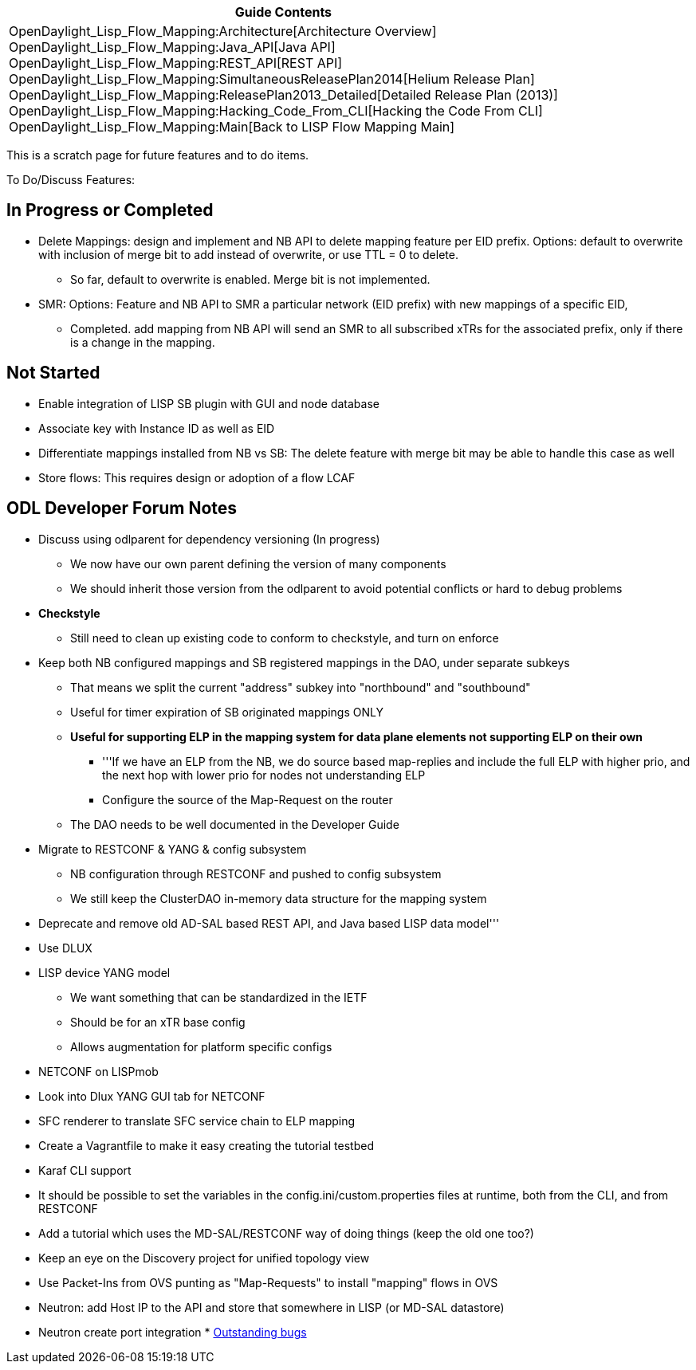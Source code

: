[cols="^",]
|=======================================================================
|*Guide Contents*

|OpenDaylight_Lisp_Flow_Mapping:Architecture[Architecture Overview] +
OpenDaylight_Lisp_Flow_Mapping:Java_API[Java API] +
OpenDaylight_Lisp_Flow_Mapping:REST_API[REST API] +
OpenDaylight_Lisp_Flow_Mapping:SimultaneousReleasePlan2014[Helium
Release Plan] +
OpenDaylight_Lisp_Flow_Mapping:ReleasePlan2013_Detailed[Detailed Release
Plan (2013)] +
OpenDaylight_Lisp_Flow_Mapping:Hacking_Code_From_CLI[Hacking the Code
From CLI] +
OpenDaylight_Lisp_Flow_Mapping:Main[Back to LISP Flow Mapping Main]
|=======================================================================

This is a scratch page for future features and to do items.

To Do/Discuss Features:

[[in-progress-or-completed]]
== In Progress or Completed

* Delete Mappings: design and implement and NB API to delete mapping
feature per EID prefix. Options: default to overwrite with inclusion of
merge bit to add instead of overwrite, or use TTL = 0 to delete.
** So far, default to overwrite is enabled. Merge bit is not
implemented.
* SMR: Options: Feature and NB API to SMR a particular network (EID
prefix) with new mappings of a specific EID,
** Completed. add mapping from NB API will send an SMR to all subscribed
xTRs for the associated prefix, only if there is a change in the
mapping.

[[not-started]]
== Not Started

* Enable integration of LISP SB plugin with GUI and node database
* Associate key with Instance ID as well as EID
* Differentiate mappings installed from NB vs SB: The delete feature
with merge bit may be able to handle this case as well
* Store flows: This requires design or adoption of a flow LCAF

[[odl-developer-forum-notes]]
== ODL Developer Forum Notes

* Discuss using odlparent for dependency versioning (In progress)
** We now have our own parent defining the version of many components
** We should inherit those version from the odlparent to avoid potential
conflicts or hard to debug problems
* [line-through]*Checkstyle*
** Still need to clean up existing code to conform to checkstyle, and
turn on enforce
* Keep both NB configured mappings and SB registered mappings in the
DAO, under separate subkeys
** That means we split the current "address" subkey into "northbound"
and "southbound"
** Useful for timer expiration of SB originated mappings ONLY
** *Useful for supporting ELP in the mapping system for data plane
elements not supporting ELP on their own*
*** '''If we have an ELP from the NB, we do source based map-replies and
include the full ELP with higher prio, and the next hop with lower prio
for nodes not understanding ELP
*** Configure the source of the Map-Request on the router
** The DAO needs to be well documented in the Developer Guide
* Migrate to RESTCONF & YANG & config subsystem
** NB configuration through RESTCONF and pushed to config subsystem
** We still keep the ClusterDAO in-memory data structure for the mapping
system
* Deprecate and remove old AD-SAL based REST API, and Java based LISP
data model'''
* Use DLUX
* LISP device YANG model
** We want something that can be standardized in the IETF
** Should be for an xTR base config
** Allows augmentation for platform specific configs
* NETCONF on LISPmob
* Look into Dlux YANG GUI tab for NETCONF
* SFC renderer to translate SFC service chain to ELP mapping
* Create a Vagrantfile to make it easy creating the tutorial testbed
* Karaf CLI support
* It should be possible to set the variables in the
config.ini/custom.properties files at runtime, both from the CLI, and
from RESTCONF
* Add a tutorial which uses the MD-SAL/RESTCONF way of doing things
(keep the old one too?)
* Keep an eye on the Discovery project for unified topology view
* Use Packet-Ins from OVS punting as "Map-Requests" to install "mapping"
flows in OVS
* Neutron: add Host IP to the API and store that somewhere in LISP (or
MD-SAL datastore)
* Neutron create port integration
*
https://bugs.opendaylight.org/buglist.cgi?bug_status=UNCONFIRMED&bug_status=CONFIRMED&bug_status=IN_PROGRESS&bug_status=WAITING_FOR_REVIEW&bug_status=VERIFIED&list_id=18397&product=lispflowmapping&query_format=advanced[Outstanding
bugs]

